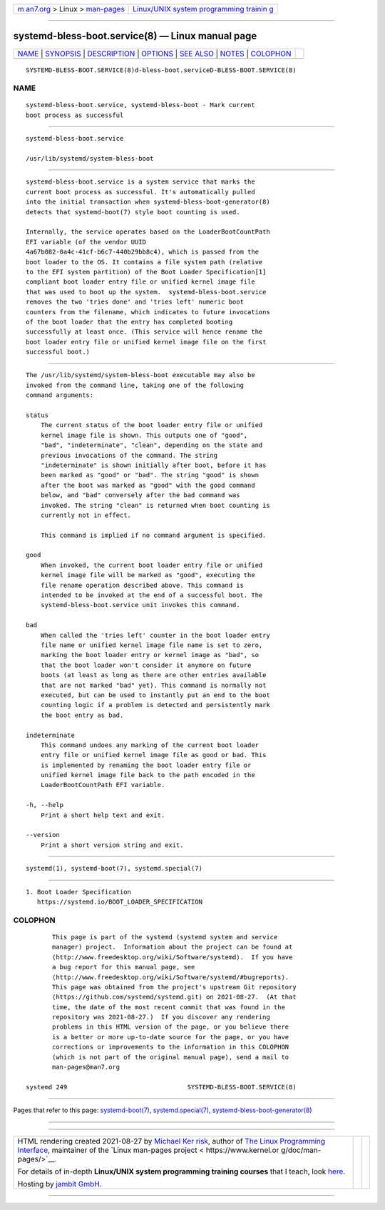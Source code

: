 .. container:: page-top

.. container:: nav-bar

   +----------------------------------+----------------------------------+
   | `m                               | `Linux/UNIX system programming   |
   | an7.org <../../../index.html>`__ | trainin                          |
   | > Linux >                        | g <http://man7.org/training/>`__ |
   | `man-pages <../index.html>`__    |                                  |
   +----------------------------------+----------------------------------+

--------------

systemd-bless-boot.service(8) — Linux manual page
=================================================

+-----------------------------------+-----------------------------------+
| `NAME <#NAME>`__ \|               |                                   |
| `SYNOPSIS <#SYNOPSIS>`__ \|       |                                   |
| `DESCRIPTION <#DESCRIPTION>`__ \| |                                   |
| `OPTIONS <#OPTIONS>`__ \|         |                                   |
| `SEE ALSO <#SEE_ALSO>`__ \|       |                                   |
| `NOTES <#NOTES>`__ \|             |                                   |
| `COLOPHON <#COLOPHON>`__          |                                   |
+-----------------------------------+-----------------------------------+
| .. container:: man-search-box     |                                   |
+-----------------------------------+-----------------------------------+

::

   SYSTEMD-BLESS-BOOT.SERVICE(8)d-bless-boot.serviceD-BLESS-BOOT.SERVICE(8)

NAME
-------------------------------------------------

::

          systemd-bless-boot.service, systemd-bless-boot - Mark current
          boot process as successful


---------------------------------------------------------

::

          systemd-bless-boot.service

          /usr/lib/systemd/system-bless-boot


---------------------------------------------------------------

::

          systemd-bless-boot.service is a system service that marks the
          current boot process as successful. It's automatically pulled
          into the initial transaction when systemd-bless-boot-generator(8)
          detects that systemd-boot(7) style boot counting is used.

          Internally, the service operates based on the LoaderBootCountPath
          EFI variable (of the vendor UUID
          4a67b082-0a4c-41cf-b6c7-440b29bb8c4), which is passed from the
          boot loader to the OS. It contains a file system path (relative
          to the EFI system partition) of the Boot Loader Specification[1]
          compliant boot loader entry file or unified kernel image file
          that was used to boot up the system.  systemd-bless-boot.service
          removes the two 'tries done' and 'tries left' numeric boot
          counters from the filename, which indicates to future invocations
          of the boot loader that the entry has completed booting
          successfully at least once. (This service will hence rename the
          boot loader entry file or unified kernel image file on the first
          successful boot.)


-------------------------------------------------------

::

          The /usr/lib/systemd/system-bless-boot executable may also be
          invoked from the command line, taking one of the following
          command arguments:

          status
              The current status of the boot loader entry file or unified
              kernel image file is shown. This outputs one of "good",
              "bad", "indeterminate", "clean", depending on the state and
              previous invocations of the command. The string
              "indeterminate" is shown initially after boot, before it has
              been marked as "good" or "bad". The string "good" is shown
              after the boot was marked as "good" with the good command
              below, and "bad" conversely after the bad command was
              invoked. The string "clean" is returned when boot counting is
              currently not in effect.

              This command is implied if no command argument is specified.

          good
              When invoked, the current boot loader entry file or unified
              kernel image file will be marked as "good", executing the
              file rename operation described above. This command is
              intended to be invoked at the end of a successful boot. The
              systemd-bless-boot.service unit invokes this command.

          bad
              When called the 'tries left' counter in the boot loader entry
              file name or unified kernel image file name is set to zero,
              marking the boot loader entry or kernel image as "bad", so
              that the boot loader won't consider it anymore on future
              boots (at least as long as there are other entries available
              that are not marked "bad" yet). This command is normally not
              executed, but can be used to instantly put an end to the boot
              counting logic if a problem is detected and persistently mark
              the boot entry as bad.

          indeterminate
              This command undoes any marking of the current boot loader
              entry file or unified kernel image file as good or bad. This
              is implemented by renaming the boot loader entry file or
              unified kernel image file back to the path encoded in the
              LoaderBootCountPath EFI variable.

          -h, --help
              Print a short help text and exit.

          --version
              Print a short version string and exit.


---------------------------------------------------------

::

          systemd(1), systemd-boot(7), systemd.special(7)


---------------------------------------------------

::

           1. Boot Loader Specification
              https://systemd.io/BOOT_LOADER_SPECIFICATION

COLOPHON
---------------------------------------------------------

::

          This page is part of the systemd (systemd system and service
          manager) project.  Information about the project can be found at
          ⟨http://www.freedesktop.org/wiki/Software/systemd⟩.  If you have
          a bug report for this manual page, see
          ⟨http://www.freedesktop.org/wiki/Software/systemd/#bugreports⟩.
          This page was obtained from the project's upstream Git repository
          ⟨https://github.com/systemd/systemd.git⟩ on 2021-08-27.  (At that
          time, the date of the most recent commit that was found in the
          repository was 2021-08-27.)  If you discover any rendering
          problems in this HTML version of the page, or you believe there
          is a better or more up-to-date source for the page, or you have
          corrections or improvements to the information in this COLOPHON
          (which is not part of the original manual page), send a mail to
          man-pages@man7.org

   systemd 249                                SYSTEMD-BLESS-BOOT.SERVICE(8)

--------------

Pages that refer to this page:
`systemd-boot(7) <../man7/systemd-boot.7.html>`__, 
`systemd.special(7) <../man7/systemd.special.7.html>`__, 
`systemd-bless-boot-generator(8) <../man8/systemd-bless-boot-generator.8.html>`__

--------------

--------------

.. container:: footer

   +-----------------------+-----------------------+-----------------------+
   | HTML rendering        |                       | |Cover of TLPI|       |
   | created 2021-08-27 by |                       |                       |
   | `Michael              |                       |                       |
   | Ker                   |                       |                       |
   | risk <https://man7.or |                       |                       |
   | g/mtk/index.html>`__, |                       |                       |
   | author of `The Linux  |                       |                       |
   | Programming           |                       |                       |
   | Interface <https:     |                       |                       |
   | //man7.org/tlpi/>`__, |                       |                       |
   | maintainer of the     |                       |                       |
   | `Linux man-pages      |                       |                       |
   | project <             |                       |                       |
   | https://www.kernel.or |                       |                       |
   | g/doc/man-pages/>`__. |                       |                       |
   |                       |                       |                       |
   | For details of        |                       |                       |
   | in-depth **Linux/UNIX |                       |                       |
   | system programming    |                       |                       |
   | training courses**    |                       |                       |
   | that I teach, look    |                       |                       |
   | `here <https://ma     |                       |                       |
   | n7.org/training/>`__. |                       |                       |
   |                       |                       |                       |
   | Hosting by `jambit    |                       |                       |
   | GmbH                  |                       |                       |
   | <https://www.jambit.c |                       |                       |
   | om/index_en.html>`__. |                       |                       |
   +-----------------------+-----------------------+-----------------------+

--------------

.. container:: statcounter

   |Web Analytics Made Easy - StatCounter|

.. |Cover of TLPI| image:: https://man7.org/tlpi/cover/TLPI-front-cover-vsmall.png
   :target: https://man7.org/tlpi/
.. |Web Analytics Made Easy - StatCounter| image:: https://c.statcounter.com/7422636/0/9b6714ff/1/
   :class: statcounter
   :target: https://statcounter.com/
